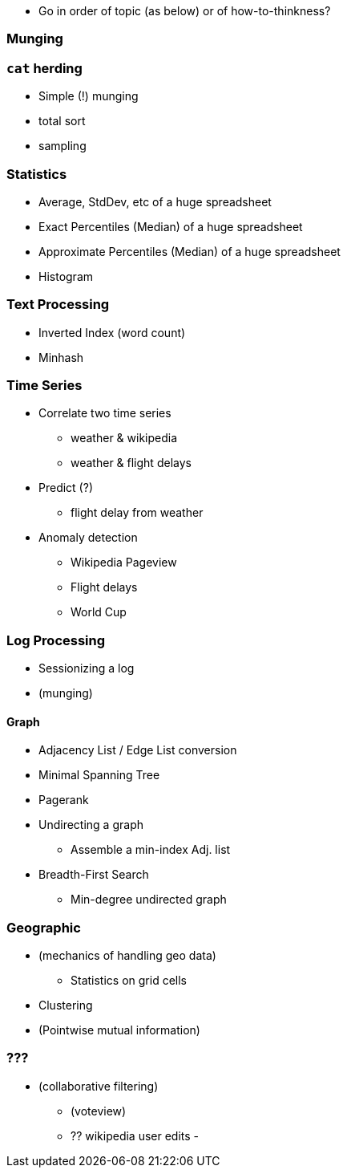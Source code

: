 

* Go in order of topic (as below) or of how-to-thinkness? 

=== Munging
  
=== `cat` herding

* Simple (!) munging
* total sort
* sampling

=== Statistics

* Average, StdDev, etc of a huge spreadsheet
* Exact Percentiles (Median) of a huge spreadsheet
* Approximate Percentiles (Median) of a huge spreadsheet
* Histogram


=== Text Processing

* Inverted Index (word count)
* Minhash 


=== Time Series

* Correlate two time series
  - weather & wikipedia
  - weather & flight delays
* Predict (?)
  - flight delay from weather
* Anomaly detection
  - Wikipedia Pageview
  - Flight delays
  - World Cup
  
=== Log Processing

* Sessionizing a log
* (munging)

==== Graph

* Adjacency List / Edge List conversion
* Minimal Spanning Tree
* Pagerank
* Undirecting a graph
  - Assemble a min-index Adj. list 
* Breadth-First Search
  - Min-degree undirected graph

=== Geographic

* (mechanics of handling geo data)
  - Statistics on grid cells
* Clustering
* (Pointwise mutual information)


=== ???

* (collaborative filtering)
  - (voteview)
  - ?? wikipedia user edits
  - 

